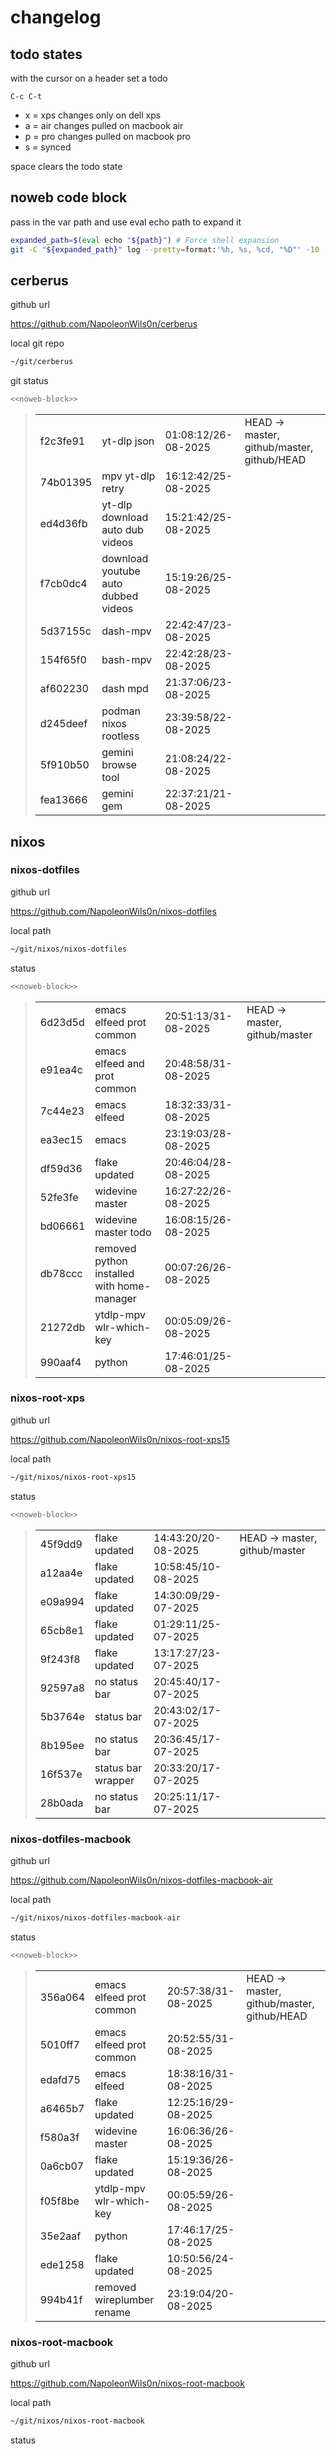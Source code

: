 #+STARTUP: show2levels
#+PROPERTY: header-args:sh :results output table replace :noweb yes :wrap quote
#+TODO: TODO(t) INPROGRESS(i) XPS(x) AIR(a) PRO(p) | SYNCED(s)
* changelog
** todo states

with the cursor on a header set a todo

#+begin_example
C-c C-t
#+end_example

+ x = xps changes only on dell xps
+ a = air changes pulled on macbook air
+ p = pro changes pulled on macbook pro
+ s = synced

space clears the todo state

** noweb code block

pass in the var path and use eval echo path to expand it

#+NAME: noweb-block
#+begin_src sh 
expanded_path=$(eval echo "${path}") # Force shell expansion
git -C "${expanded_path}" log --pretty=format:'%h, %s, %cd, "%D"' -10 --date=format:'%H:%M:%S/%d-%m-%Y' 
#+end_src

** cerberus

github url

[[https://github.com/NapoleonWils0n/cerberus]]

local git repo

#+begin_src sh
~/git/cerberus
#+end_src

git status

#+NAME: cerberus
#+HEADER: :var path="~/git/cerberus"
#+begin_src sh
<<noweb-block>>
#+end_src

#+RESULTS: cerberus
#+begin_quote
| f2c3fe91 | yt-dlp json                         | 01:08:12/26-08-2025 | HEAD -> master, github/master, github/HEAD |
| 74b01395 | mpv yt-dlp retry                    | 16:12:42/25-08-2025 |                                            |
| ed4d36fb | yt-dlp download auto dub videos     | 15:21:42/25-08-2025 |                                            |
| f7cb0dc4 | download youtube auto dubbed videos | 15:19:26/25-08-2025 |                                            |
| 5d37155c | dash-mpv                            | 22:42:47/23-08-2025 |                                            |
| 154f65f0 | bash-mpv                            | 22:42:28/23-08-2025 |                                            |
| af602230 | dash mpd                            | 21:37:06/23-08-2025 |                                            |
| d245deef | podman nixos rootless               | 23:39:58/22-08-2025 |                                            |
| 5f910b50 | gemini browse tool                  | 21:08:24/22-08-2025 |                                            |
| fea13666 | gemini gem                          | 22:37:21/21-08-2025 |                                            |
#+end_quote

** nixos
*** nixos-dotfiles

github url

[[https://github.com/NapoleonWils0n/nixos-dotfiles]]

local path

#+begin_src sh
~/git/nixos/nixos-dotfiles
#+end_src

status

#+NAME: nixos-dotfiles
#+HEADER: :var path="~/git/nixos/nixos-dotfiles"
#+begin_src sh
<<noweb-block>>
#+end_src

#+RESULTS: nixos-dotfiles
#+begin_quote
| 6d23d5d | emacs elfeed prot common                   | 20:51:13/31-08-2025 | HEAD -> master, github/master |
| e91ea4c | emacs elfeed and prot common               | 20:48:58/31-08-2025 |                               |
| 7c44e23 | emacs elfeed                               | 18:32:33/31-08-2025 |                               |
| ea3ec15 | emacs                                      | 23:19:03/28-08-2025 |                               |
| df59d36 | flake updated                              | 20:46:04/28-08-2025 |                               |
| 52fe3fe | widevine master                            | 16:27:22/26-08-2025 |                               |
| bd06661 | widevine master todo                       | 16:08:15/26-08-2025 |                               |
| db78ccc | removed python installed with home-manager | 00:07:26/26-08-2025 |                               |
| 21272db | ytdlp-mpv wlr-which-key                    | 00:05:09/26-08-2025 |                               |
| 990aaf4 | python                                     | 17:46:01/25-08-2025 |                               |
#+end_quote

*** nixos-root-xps

github url

[[https://github.com/NapoleonWils0n/nixos-root-xps15]]

local path

#+begin_src sh
~/git/nixos/nixos-root-xps15
#+end_src

status

#+NAME: nixos-root-xps15
#+HEADER: :var path="~/git/nixos/nixos-root-xps15"
#+begin_src sh
<<noweb-block>>
#+end_src

#+RESULTS: nixos-root-xps15
#+begin_quote
| 45f9dd9 | flake updated      | 14:43:20/20-08-2025 | HEAD -> master, github/master |
| a12aa4e | flake updated      | 10:58:45/10-08-2025 |                               |
| e09a994 | flake updated      | 14:30:09/29-07-2025 |                               |
| 65cb8e1 | flake updated      | 01:29:11/25-07-2025 |                               |
| 9f243f8 | flake updated      | 13:17:27/23-07-2025 |                               |
| 92597a8 | no status bar      | 20:45:40/17-07-2025 |                               |
| 5b3764e | status bar         | 20:43:02/17-07-2025 |                               |
| 8b195ee | no status bar      | 20:36:45/17-07-2025 |                               |
| 16f537e | status bar wrapper | 20:33:20/17-07-2025 |                               |
| 28b0ada | no status bar      | 20:25:11/17-07-2025 |                               |
#+end_quote

*** nixos-dotfiles-macbook

github url

[[https://github.com/NapoleonWils0n/nixos-dotfiles-macbook-air]]

local path

#+begin_src sh
~/git/nixos/nixos-dotfiles-macbook-air
#+end_src

status

#+NAME: nixos-dotfiles-macbook-air
#+HEADER: :var path="~/git/nixos/nixos-dotfiles-macbook-air"
#+begin_src sh
<<noweb-block>>
#+end_src

#+RESULTS: nixos-dotfiles-macbook-air
#+begin_quote
| 356a064 | emacs elfeed prot common   | 20:57:38/31-08-2025 | HEAD -> master, github/master, github/HEAD |
| 5010ff7 | emacs elfeed prot common   | 20:52:55/31-08-2025 |                                            |
| edafd75 | emacs elfeed               | 18:38:16/31-08-2025 |                                            |
| a6465b7 | flake updated              | 12:25:16/29-08-2025 |                                            |
| f580a3f | widevine master            | 16:06:36/26-08-2025 |                                            |
| 0a6cb07 | flake updated              | 15:19:36/26-08-2025 |                                            |
| f05f8be | ytdlp-mpv wlr-which-key    | 00:05:59/26-08-2025 |                                            |
| 35e2aaf | python                     | 17:46:17/25-08-2025 |                                            |
| ede1258 | flake updated              | 10:50:56/24-08-2025 |                                            |
| 994b41f | removed wireplumber rename | 23:19:04/20-08-2025 |                                            |
#+end_quote

*** nixos-root-macbook

github url

[[https://github.com/NapoleonWils0n/nixos-root-macbook]]

local path

#+begin_src sh
~/git/nixos/nixos-root-macbook
#+end_src

status

#+NAME: nixos-root-macbook
#+HEADER: :var path="~/git/nixos/nixos-root-macbook"
#+begin_src sh
<<noweb-block>>
#+end_src

#+RESULTS: nixos-root-macbook
#+begin_quote
| c592d64 | flake updated      | 16:43:52/20-08-2025 | HEAD -> master, github/master, github/HEAD |
| e91e042 | flake updated      | 14:34:46/10-08-2025 |                                            |
| 6bce3c8 | removed comments   | 13:25:43/29-07-2025 |                                            |
| 84625b8 | flake updated      | 18:29:42/28-07-2025 |                                            |
| c63ef3a | flake updated      | 18:13:07/28-07-2025 |                                            |
| bfb380c | broadcom           | 16:02:38/28-07-2025 |                                            |
| 14e0f20 | flake updated      | 14:14:58/25-07-2025 |                                            |
| 4bd780d | permitted insecure | 13:51:46/23-07-2025 |                                            |
| 3595166 | flake updated      | 22:57:15/15-07-2025 |                                            |
| b904971 | wlrctl             | 00:22:36/15-07-2025 |                                            |
#+end_quote

*** nixos-bin

github url

[[https://github.com/NapoleonWils0n/nixos-bin]]

local path

#+begin_src sh
~/git/nixos/nixos-bin
#+end_src

status

#+NAME: nixos-bin
#+HEADER: :var path="~/git/nixos/nixos-bin"
#+begin_src sh
<<noweb-block>>
#+end_src

#+RESULTS: nixos-bin
#+begin_quote
| 17ecf4b | ytdlp-mpv exits properly                  | 23:53:27/25-08-2025 | HEAD -> master, github/master |
| f2d0372 | ytdlp-mpv working                         | 23:40:00/25-08-2025 |                               |
| 4a9e08d | ytdlp-mpv with mpv terminal output        | 20:13:16/25-08-2025 |                               |
| 2271045 | ytdlp-mpv                                 | 19:49:47/25-08-2025 |                               |
| a11d244 | ytdlp-mpv                                 | 18:16:44/25-08-2025 |                               |
| b3fc72d | dash-ffmpeg                               | 14:31:24/25-08-2025 |                               |
| f3c6b4e | dash-ffmpeg                               | 12:19:27/25-08-2025 |                               |
| a29943f | removed script                            | 20:49:40/23-08-2025 |                               |
| 9c0a6bd | dash-mpv yt-dlp get mpd and play with mpv | 19:45:52/23-08-2025 |                               |
| fea4413 | dash ffmpeg                               | 18:24:51/23-08-2025 |                               |
#+end_quote

** debian
*** debian-dotfiles

github url

[[https://github.com/NapoleonWils0n/debian-dotfiles]]

local path

#+begin_src sh
~/git/various-systems/debian/debian-dotfiles
#+end_src

status

#+NAME: debian-dotfiles
#+HEADER: :var path="~/git/various-systems/debian/debian-dotfiles"
#+begin_src sh
<<noweb-block>>
#+end_src

#+RESULTS: debian-dotfiles
#+begin_quote
| 4c7d241 | emacs elfeed prot common | 20:56:44/31-08-2025 | HEAD -> master, github/master, github/HEAD |
| 1507867 | emacs elfeed             | 18:39:36/31-08-2025 |                                            |
| fb1074b | mpv                      | 22:54:10/20-08-2025 |                                            |
| 39a30a9 | emacs gptel tools        | 22:45:10/17-08-2025 |                                            |
| 40f827d | removed treesitter       | 11:23:29/17-08-2025 |                                            |
| 914bb13 | debian 13 treesitter     | 16:06:37/14-08-2025 |                                            |
| 04fccde | emacs no title bar       | 17:47:39/13-08-2025 |                                            |
| 7777d12 | alacritty toml           | 17:35:43/13-08-2025 |                                            |
| c3752dc | emacs init.el            | 13:15:32/11-08-2025 |                                            |
| 69419f1 | gptel tools              | 23:54:51/09-08-2025 |                                            |
#+end_quote

*** debian-root

github url

[[https://github.com/NapoleonWils0n/debian-root]]

local path

#+begin_src sh
~/git/various-systems/debian/debian-root
#+end_src

status

#+NAME: debian-root
#+HEADER: :var path="~/git/various-systems/debian/debian-root"
#+begin_src sh
<<noweb-block>>
#+end_src

#+RESULTS: debian-root
#+begin_quote
| 076e4aa | debian root sources  | 17:41:03/13-08-2025 | HEAD -> master, github/master |
| 17fbb66 | removed old scripts  | 14:14:11/27-07-2025 |                               |
| 10ec258 | non-free             | 16:02:50/16-05-2025 |                               |
| ce131c6 | nognome removed      | 14:38:51/16-05-2025 |                               |
| 3a992bd | bin                  | 14:20:00/16-05-2025 |                               |
| cbc2e05 | bin                  | 14:15:21/16-05-2025 |                               |
| 7514afb | debian root          | 21:19:24/15-05-2025 |                               |
| f83c775 | debian dns and dhcp  | 20:58:13/14-03-2017 |                               |
| 8d99268 | debian root dotfiles | 13:49:16/21-02-2017 |                               |
#+end_quote

*** debian-bin

github url

[[https://github.com/NapoleonWils0n/debian-bin]]

local path

#+begin_src sh
~/git/various-systems/debian/debian-bin
#+end_src

status

#+NAME: debian-bin
#+HEADER: :var path="~/git/various-systems/debian/debian-bin"
#+begin_src sh
<<noweb-block>>
#+end_src

#+RESULTS: debian-bin
#+begin_quote
| 6fa2584 | yt-dlp                   | 20:47:28/28-08-2025 | HEAD -> master             |
| 51a8b53 | ytdlp-mpv                | 13:14:49/26-08-2025 | github/master, github/HEAD |
| e4940d6 | ytdlp-mpv exits properly | 23:53:51/25-08-2025 |                            |
| d54f894 | ytdlp-mpv working        | 23:40:39/25-08-2025 |                            |
| be09d6e | ytdlp-mpv                | 20:55:59/25-08-2025 |                            |
| a3ad41f | ytdlp-mpv                | 19:50:35/25-08-2025 |                            |
| 8af2929 | ytdlp-mpv                | 18:17:16/25-08-2025 |                            |
| 0ad5e17 | dash-ffmpeg              | 14:32:02/25-08-2025 |                            |
| fc022cf | dash-ffmpeg              | 12:20:14/25-08-2025 |                            |
| 4ec27c4 | yt-dlp                   | 21:46:51/23-08-2025 |                            |
#+end_quote
